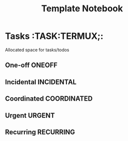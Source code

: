 #+TITLE: Template Notebook
#+DESCRIPTION: Add notebook description here
#+OPTIONS: ^:nil
* Tasks :TASK:TERMUX;:
Allocated space for tasks/todos
** One-off :ONEOFF:
** Incidental :INCIDENTAL:
** Coordinated :COORDINATED:
** Urgent :URGENT:
** Recurring :RECURRING:
